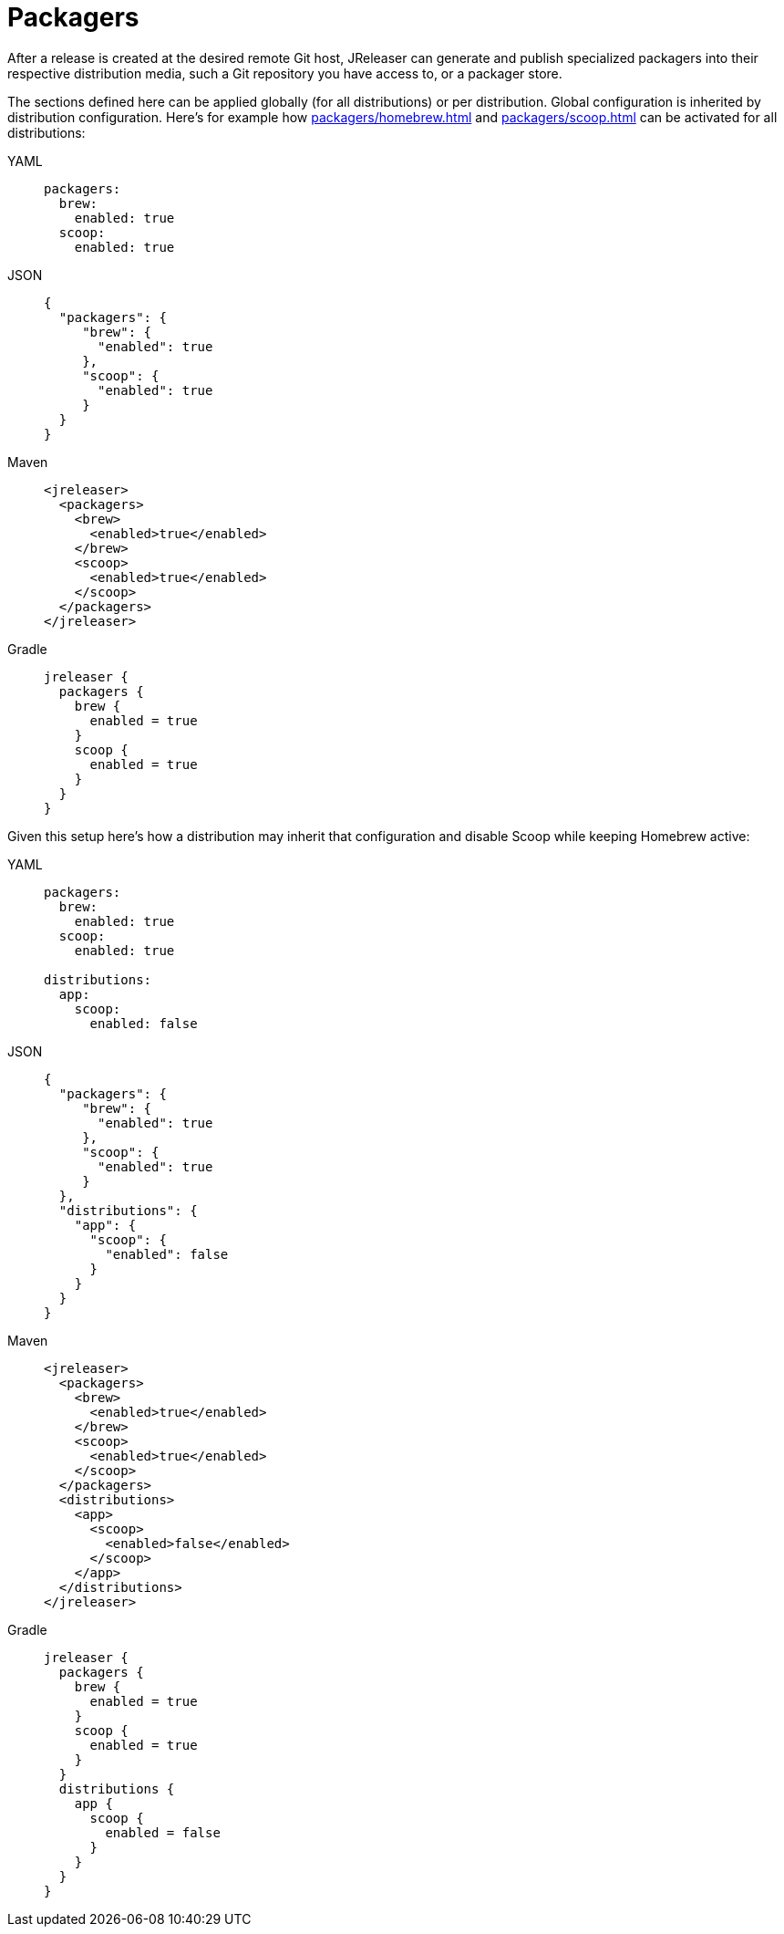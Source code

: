 = Packagers

After a release is created at the desired remote Git host, JReleaser can generate and publish specialized packagers
into their respective distribution media, such a Git repository you have access to, or a packager store.

The sections defined here can be applied globally (for all distributions) or per distribution. Global configuration is
inherited by distribution configuration. Here's for example how xref:packagers/homebrew.adoc[] and xref:packagers/scoop.adoc[]
can be activated for all distributions:

[tabs]
====
YAML::
+
[source,yaml]
[subs="+macros"]
----
packagers:
  brew:
    enabled: true
  scoop:
    enabled: true
----
JSON::
+
[source,json]
[subs="+macros"]
----
{
  "packagers": {
     "brew": {
       "enabled": true
     },
     "scoop": {
       "enabled": true
     }
  }
}
----
Maven::
+
[source,xml]
[subs="+macros,verbatim"]
----
<jreleaser>
  <packagers>
    <brew>
      <enabled>true</enabled>
    </brew>
    <scoop>
      <enabled>true</enabled>
    </scoop>
  </packagers>
</jreleaser>
----
Gradle::
+
[source,groovy]
[subs="+macros"]
----
jreleaser {
  packagers {
    brew {
      enabled = true
    }
    scoop {
      enabled = true
    }
  }
}
----
====

Given this setup here's how a distribution may inherit that configuration and disable Scoop while keeping Homebrew active:

[tabs]
====
YAML::
+
[source,yaml]
[subs="+macros"]
----
packagers:
  brew:
    enabled: true
  scoop:
    enabled: true

distributions:
  app:
    scoop:
      enabled: false
----
JSON::
+
[source,json]
[subs="+macros"]
----
{
  "packagers": {
     "brew": {
       "enabled": true
     },
     "scoop": {
       "enabled": true
     }
  },
  "distributions": {
    "app": {
      "scoop": {
        "enabled": false
      }
    }
  }
}
----
Maven::
+
[source,xml]
[subs="+macros,verbatim"]
----
<jreleaser>
  <packagers>
    <brew>
      <enabled>true</enabled>
    </brew>
    <scoop>
      <enabled>true</enabled>
    </scoop>
  </packagers>
  <distributions>
    <app>
      <scoop>
        <enabled>false</enabled>
      </scoop>
    </app>
  </distributions>
</jreleaser>
----
Gradle::
+
[source,groovy]
[subs="+macros"]
----
jreleaser {
  packagers {
    brew {
      enabled = true
    }
    scoop {
      enabled = true
    }
  }
  distributions {
    app {
      scoop {
        enabled = false
      }
    }
  }
}
----
====

